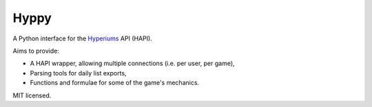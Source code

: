Hyppy
=====

A Python interface for the `Hyperiums <http://www.hyperiums.com>`_ API (HAPI).

Aims to provide:

-   A HAPI wrapper, allowing multiple connections (i.e. per user, per game),
-   Parsing tools for daily list exports,
-   Functions and formulae for some of the game's mechanics.

MIT licensed.
